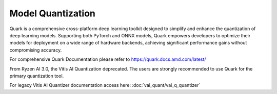 ##################
Model Quantization 
##################

Quark is a comprehensive cross-platform deep learning toolkit designed to simplify and enhance the quantization of deep learning models. Supporting both PyTorch and ONNX models, Quark empowers developers to optimize their models for deployment on a wide range of hardware backends, achieving significant performance gains without compromising accuracy.

For comprehensive Quark Documentation please refer to https://quark.docs.amd.com/latest/ 

From Ryzen AI 3.0, the Vitis AI Quantization deprecated. The users are strongly recommended to use Quark for the primary quantization tool. 

For legacy Vitis AI Quantizer documentation access here: :doc:`vai_quant/vai_q_quantizer`
   
..
  ------------

  #####################################
  License
  #####################################

 Ryzen AI is licensed under `MIT License <https://github.com/amd/ryzen-ai-documentation/blob/main/License>`_ . Refer to the `LICENSE File <https://github.com/amd/ryzen-ai-documentation/blob/main/License>`_ for the full license text and copyright notice.
